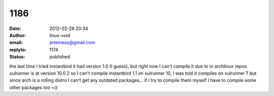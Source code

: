 1186
####
:date: 2012-02-28 20:34
:author: linux-void
:email: artemeas@gmail.com
:replyto: 1174
:status: published

the last time I tried instantbird it had version 1.0 (I guess), but right now I can't compile it due to in archlinux repos xulrunner is at version 10.0.2 so I can't compile instantbird 1.1 on xulrunner 10, I was told it compiles on xulrunner 7 but since arch is a rolling distro I can't get any outdated packages... if I try to compile them myself I have to compile some other packages too =((
